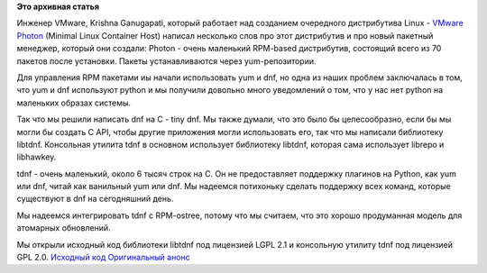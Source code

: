 .. title: Инженеры VMware создали пакетный менеджер tdnf
.. slug: Инженеры-vmware-создали-пакетный-менеджер-tdnf
.. date: 2015-04-22 00:14:05
.. tags:
.. category:
.. link:
.. description:
.. type: text
.. author: i.gnatenko.brain

**Это архивная статья**


Инженер VMware, Krishna Ganugapati, который работает над созданием
очередного дистрибутива Linux - `VMware
Photon <https://vmware.github.io/photon/>`__ (Minimal Linux Container
Host) написал несколько слов про этот дистрибутив и про новый пакетный
менеджер, который они создали:
Photon - очень маленький RPM-based дистрибутив, состоящий всего из 70
пакетов после установки. Пакеты устанавливаются через yum-репозитории.

Для управления RPM пакетами иы начали использовать yum и dnf, но одна из
наших проблем заключалась в том, что yum и dnf используют python и мы
получили довольно много уведомлений о том, что у нас нет python на
маленьких образах системы.

Так что мы решили написать dnf на C - tiny dnf. Мы также думали, что это
было бы целесообразно, если бы мы могли бы создать C API, чтобы другие
приложения могли использовать его, так что мы написали библиотеку
libtdnf. Консольная утилита tdnf в основном использует библиотеку
libtdnf, которая сама использует librepo и libhawkey.

tdnf - очень маленький, около 6 тысяч строк на C. Он не предоставляет
поддержку плагинов на Python, как yum или dnf, читай как ванильный yum
или dnf. Мы надеемся потихоньку сделать поддержку всех команд, которые
существуют в dnf на сегодняшний день.

Мы надеемся интегрировать tdnf с RPM-ostree, потому что мы считаем, что
это хорошо продуманная модель для атомарных обновлений.

Мы открыли исходный код библиотеки libtdnf под лицензией LGPL 2.1 и
консольную утилиту tdnf под лицензией GPL 2.0.
`Исходный код <https://github.com/vmware/tdnf>`__
`Оригинальный
анонс <http://lists.rpm.org/pipermail/rpm-ecosystem/Week-of-Mon-20150420/000011.html>`__
